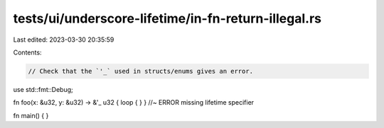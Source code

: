tests/ui/underscore-lifetime/in-fn-return-illegal.rs
====================================================

Last edited: 2023-03-30 20:35:59

Contents:

.. code-block:: rs

    // Check that the `'_` used in structs/enums gives an error.

use std::fmt::Debug;

fn foo(x: &u32, y: &u32) -> &'_ u32 { loop { } } //~ ERROR missing lifetime specifier

fn main() { }


